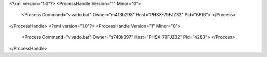 <?xml version="1.0"?>
<ProcessHandle Version="1" Minor="0">
    <Process Command="vivado.bat" Owner="m413b298" Host="PHSX-79FJZ32" Pid="6616">
    </Process>
</ProcessHandle>
<?xml version="1.0"?>
<ProcessHandle Version="1" Minor="0">
    <Process Command="vivado.bat" Owner="s740k397" Host="PHSX-79FJZ32" Pid="4280">
    </Process>
</ProcessHandle>
